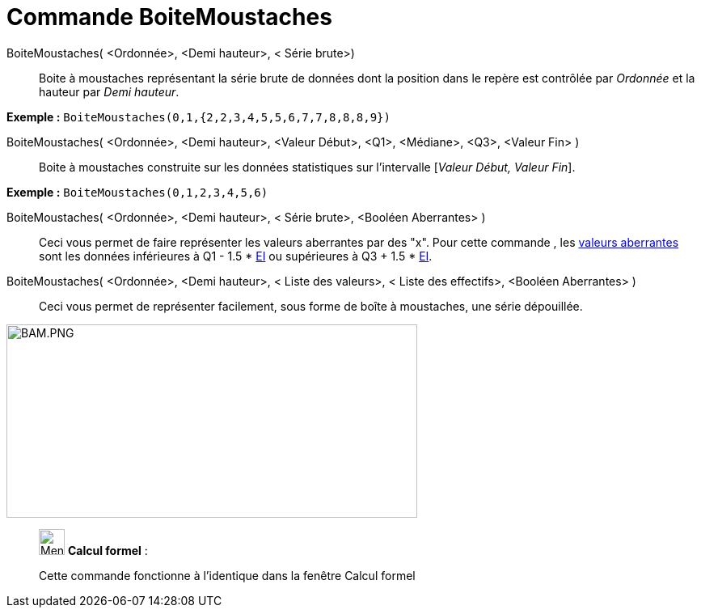 = Commande BoiteMoustaches
:page-en: commands/BoxPlot
ifdef::env-github[:imagesdir: /fr/modules/ROOT/assets/images]

BoiteMoustaches( <Ordonnée>, <Demi hauteur>, < Série brute>)::
  Boite à moustaches représentant la série brute de données dont la position dans le repère est contrôlée par _Ordonnée_
  et la hauteur par _Demi hauteur_.

[EXAMPLE]
====

*Exemple :* `++ BoiteMoustaches(0,1,{2,2,3,4,5,5,6,7,7,8,8,8,9})++`

====

BoiteMoustaches( <Ordonnée>, <Demi hauteur>, <Valeur Début>, <Q1>, <Médiane>, <Q3>, <Valeur Fin> )::
  Boite à moustaches construite sur les données statistiques sur l’intervalle [_Valeur Début, Valeur Fin_].

[EXAMPLE]
====

*Exemple :* `++ BoiteMoustaches(0,1,2,3,4,5,6)++`

====

BoiteMoustaches( <Ordonnée>, <Demi hauteur>, < Série brute>, <Booléen Aberrantes> )::
  Ceci vous permet de faire représenter les valeurs aberrantes par des "x".
  Pour cette commande , les https://en.wikipedia.org/wiki/fr:Donn%C3%A9e_aberrante[valeurs aberrantes] sont les données
  inférieures à Q1 - 1.5 * https://en.wikipedia.org/wiki/fr:%C3%89cart_interquartile[EI] ou supérieures à Q3 + 1.5 *
  https://en.wikipedia.org/wiki/fr:%C3%89cart_interquartile[EI].

BoiteMoustaches( <Ordonnée>, <Demi hauteur>, < Liste des valeurs>, < Liste des effectifs>, <Booléen Aberrantes> )::
  Ceci vous permet de représenter facilement, sous forme de boîte à moustaches, une série dépouillée.

image:BAM.PNG[BAM.PNG,width=508,height=239]

____________________________________________________________

image:32px-Menu_view_cas.svg.png[Menu view cas.svg,width=32,height=32] *Calcul formel* :

Cette commande fonctionne à l'identique dans la fenêtre Calcul formel
